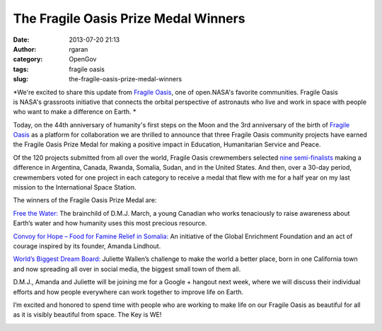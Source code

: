 The Fragile Oasis Prize Medal Winners
#####################################
:date: 2013-07-20 21:13
:author: rgaran
:category: OpenGov
:tags: fragile oasis
:slug: the-fragile-oasis-prize-medal-winners

*We're excited to share this update from `Fragile Oasis`_, one of
open.NASA's favorite communities. Fragile Oasis is NASA's grassroots
initiative that connects the orbital perspective of astronauts who live
and work in space with people who want to make a difference on Earth. *

Today, on the 44th anniversary of humanity's first steps on the Moon and
the 3rd anniversary of the birth of `Fragile Oasis`_ as a platform for
collaboration we are thrilled to announce that three Fragile Oasis
community projects have earned the Fragile Oasis Prize Medal for making
a positive impact in Education, Humanitarian Service and Peace.

Of the 120 projects submitted from all over the world, Fragile Oasis
crewmembers selected `nine semi-finalists`_ making a difference in
Argentina, Canada, Rwanda, Somalia, Sudan, and in the United States. And
then, over a 30-day period, crewmembers voted for one project in each
category to receive a medal that flew with me for a half year on my last
mission to the International Space Station.

The winners of the Fragile Oasis Prize Medal are:

`Free the Water:`_ The brainchild of D.M.J. March, a young Canadian who
works tenaciously to raise awareness about Earth’s water and how
humanity uses this most precious resource.

|Free-the-Water|

`Convoy for Hope – Food for Famine Relief in Somalia:`_ An initiative of
the Global Enrichment Foundation and an act of courage inspired by its
founder, Amanda Lindhout.

|Convoy-for-Hope|

`World’s Biggest Dream Board:`_ Juliette Wallen’s challenge to make the
world a better place, born in one California town and now spreading all
over in social media, the biggest small town of them all.

|Worlds-Biggest-Dream-Board|

D.M.J., Amanda and Juliette will be joining me for a Google + hangout
next week, where we will discuss their individual efforts and how people
everywhere can work together to improve life on Earth.

I’m excited and honored to spend time with people who are working to
make life on our Fragile Oasis as beautiful for all as it is visibly
beautiful from space. The Key is WE!

|Ron-Garan-The-Key-Is-We|

.. _Fragile Oasis: http://www.fragileoasis.org/
.. _nine semi-finalists: http://www.fragileoasis.org/blog/2013/07/making-an-impact-the-fragile-oasis-prize-medal-nominees/
.. _`Free the Water:`: http://www.fragileoasis.org/projects/free-the-water/
.. _`Convoy for Hope – Food for Famine Relief in Somalia:`: http://www.fragileoasis.org/projects/convoy-for-hope/
.. _`World’s Biggest Dream Board:`: http://www.fragileoasis.org/projects/worlds-biggest-dream-board/

.. |Free-the-Water| image:: http://open.nasa.gov/wp-content/uploads/2013/07/Free-the-Water.png
   :target: http://open.nasa.gov/wp-content/uploads/2013/07/Free-the-Water.png
.. |Convoy-for-Hope| image:: http://open.nasa.gov/wp-content/uploads/2013/07/Convoy-for-Hope.png
   :target: http://open.nasa.gov/wp-content/uploads/2013/07/Convoy-for-Hope.png
.. |Worlds-Biggest-Dream-Board| image:: http://open.nasa.gov/wp-content/uploads/2013/07/Worlds-Biggest-Dream-Board.png
   :target: http://open.nasa.gov/wp-content/uploads/2013/07/Worlds-Biggest-Dream-Board.png
.. |Ron-Garan-The-Key-Is-We| image:: http://open.nasa.gov/wp-content/uploads/2013/07/Ron-Garan-The-Key-Is-We.png
   :target: http://open.nasa.gov/wp-content/uploads/2013/07/Ron-Garan-The-Key-Is-We.png
